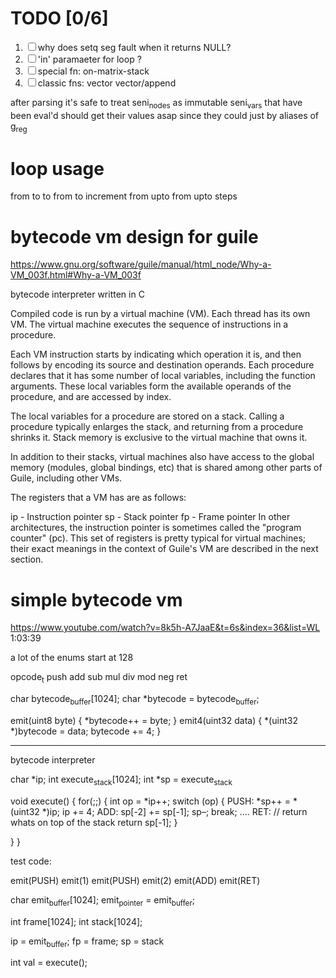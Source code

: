 * TODO [0/6]
  1. [ ] why does setq seg fault when it returns NULL?
  3. [ ] 'in' paramaeter for loop ?
  4. [ ] special fn: on-matrix-stack
  5. [ ] classic fns: vector vector/append


after parsing it's safe to treat seni_nodes as immutable
seni_vars that have been eval'd should get their values asap since they could just by aliases of g_reg

* loop usage
from to
to
from to increment
from upto
from upto steps

* bytecode vm design for guile
  https://www.gnu.org/software/guile/manual/html_node/Why-a-VM_003f.html#Why-a-VM_003f

  bytecode interpreter written in C



Compiled code is run by a virtual machine (VM). Each thread has its own VM. The virtual machine executes the sequence of instructions in a procedure.

Each VM instruction starts by indicating which operation it is, and then follows by encoding its source and destination operands. Each procedure declares that it has some number of local variables, including the function arguments. These local variables form the available operands of the procedure, and are accessed by index.

The local variables for a procedure are stored on a stack. Calling a procedure typically enlarges the stack, and returning from a procedure shrinks it. Stack memory is exclusive to the virtual machine that owns it.

In addition to their stacks, virtual machines also have access to the global memory (modules, global bindings, etc) that is shared among other parts of Guile, including other VMs.

The registers that a VM has are as follows:

ip - Instruction pointer
sp - Stack pointer
fp - Frame pointer
In other architectures, the instruction pointer is sometimes called the "program counter" (pc). This set of registers is pretty typical for virtual machines; their exact meanings in the context of Guile's VM are described in the next section.



  

* simple bytecode vm
  https://www.youtube.com/watch?v=8k5h-A7JaaE&t=6s&index=36&list=WL
  1:03:39

  a lot of the enums start at 128

  opcode_t
  push add sub mul div mod neg ret

  char bytecode_buffer[1024];
  char *bytecode = bytecode_buffer;

  emit(uint8 byte) {
    *bytecode++ = byte;
  }
  emit4(uint32 data) {
    *(uint32 *)bytecode = data;
    bytecode += 4;
  }

  ---------------------------------------------------------------------------

  bytecode interpreter

  char *ip;
  int execute_stack[1024];
  int *sp = execute_stack

  void execute() {
    for(;;) {
      int op = *ip++;
      switch (op) {
      PUSH:
        *sp++ = *(uint32 *)ip;
        ip += 4;
      ADD:
        sp[-2] += sp[-1];
        sp--;
        break;
        ....
      RET:
        // return whats on top of the stack
        return sp[-1];
      }
 
    }
  }


  test code:

  emit(PUSH)
  emit(1)
  emit(PUSH)
  emit(2)
  emit(ADD)
  emit(RET)


  char emit_buffer[1024];
  emit_pointer = emit_buffer;

  int frame[1024];
  int stack[1024];

  ip = emit_buffer;
  fp = frame;
  sp = stack

  int val = execute();


